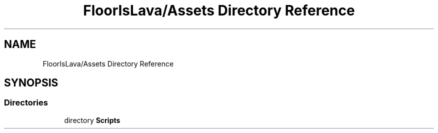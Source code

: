 .TH "FloorIsLava/Assets Directory Reference" 3 "Tue Nov 24 2020" "Version 1.0" "FloorIsLava" \" -*- nroff -*-
.ad l
.nh
.SH NAME
FloorIsLava/Assets Directory Reference
.SH SYNOPSIS
.br
.PP
.SS "Directories"

.in +1c
.ti -1c
.RI "directory \fBScripts\fP"
.br
.in -1c
